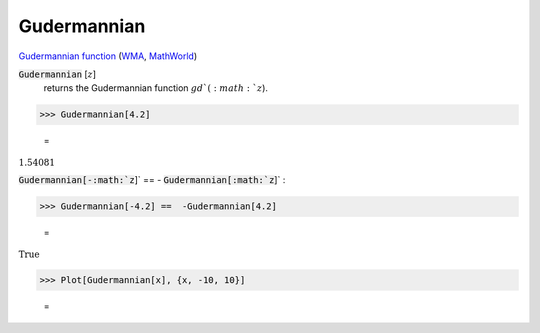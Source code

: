 Gudermannian
============

`Gudermannian function <https://en.wikipedia.org/wiki/Gudermannian_function>`_ (`WMA <https://reference.wolfram.com/language/ref/Gudermannian.html>`_, `MathWorld <https://mathworld.wolfram.com/Gudermannian.html>`_)

:code:`Gudermannian` [:math:`z`]
    returns the Gudermannian function :math:`gd`(:math:`z`).





>>> Gudermannian[4.2]

    =
:math:`1.54081`



:code:`Gudermannian[-:math:`z`]`  == - :code:`Gudermannian[:math:`z`]` :

>>> Gudermannian[-4.2] ==  -Gudermannian[4.2]

    =
:math:`\text{True}`


>>> Plot[Gudermannian[x], {x, -10, 10}]

    =
.. image:: tmpkhv6rtf7.png
    :align: center



